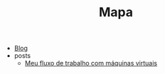 #+TITLE: Mapa

- [[file:index.org][Blog]]
- posts
  - [[file:posts/vm-workflow.org][Meu fluxo de trabalho com máquinas virtuais]]